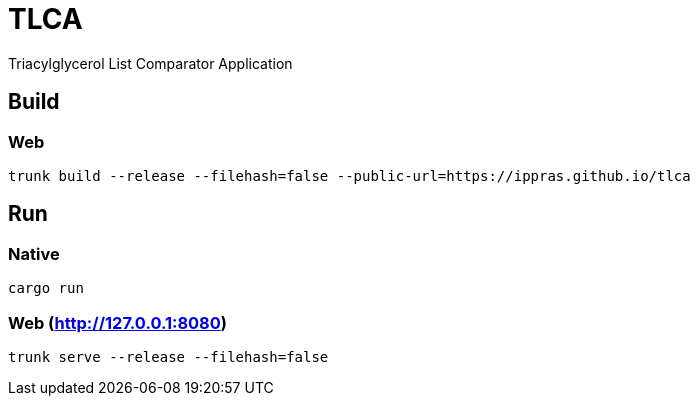 = TLCA

Triacylglycerol List Comparator Application

== Build

=== Web

[source,shell]
trunk build --release --filehash=false --public-url=https://ippras.github.io/tlca

== Run

=== Native

[source,shell]
cargo run

=== Web (http://127.0.0.1:8080)

[source,shell]
trunk serve --release --filehash=false
